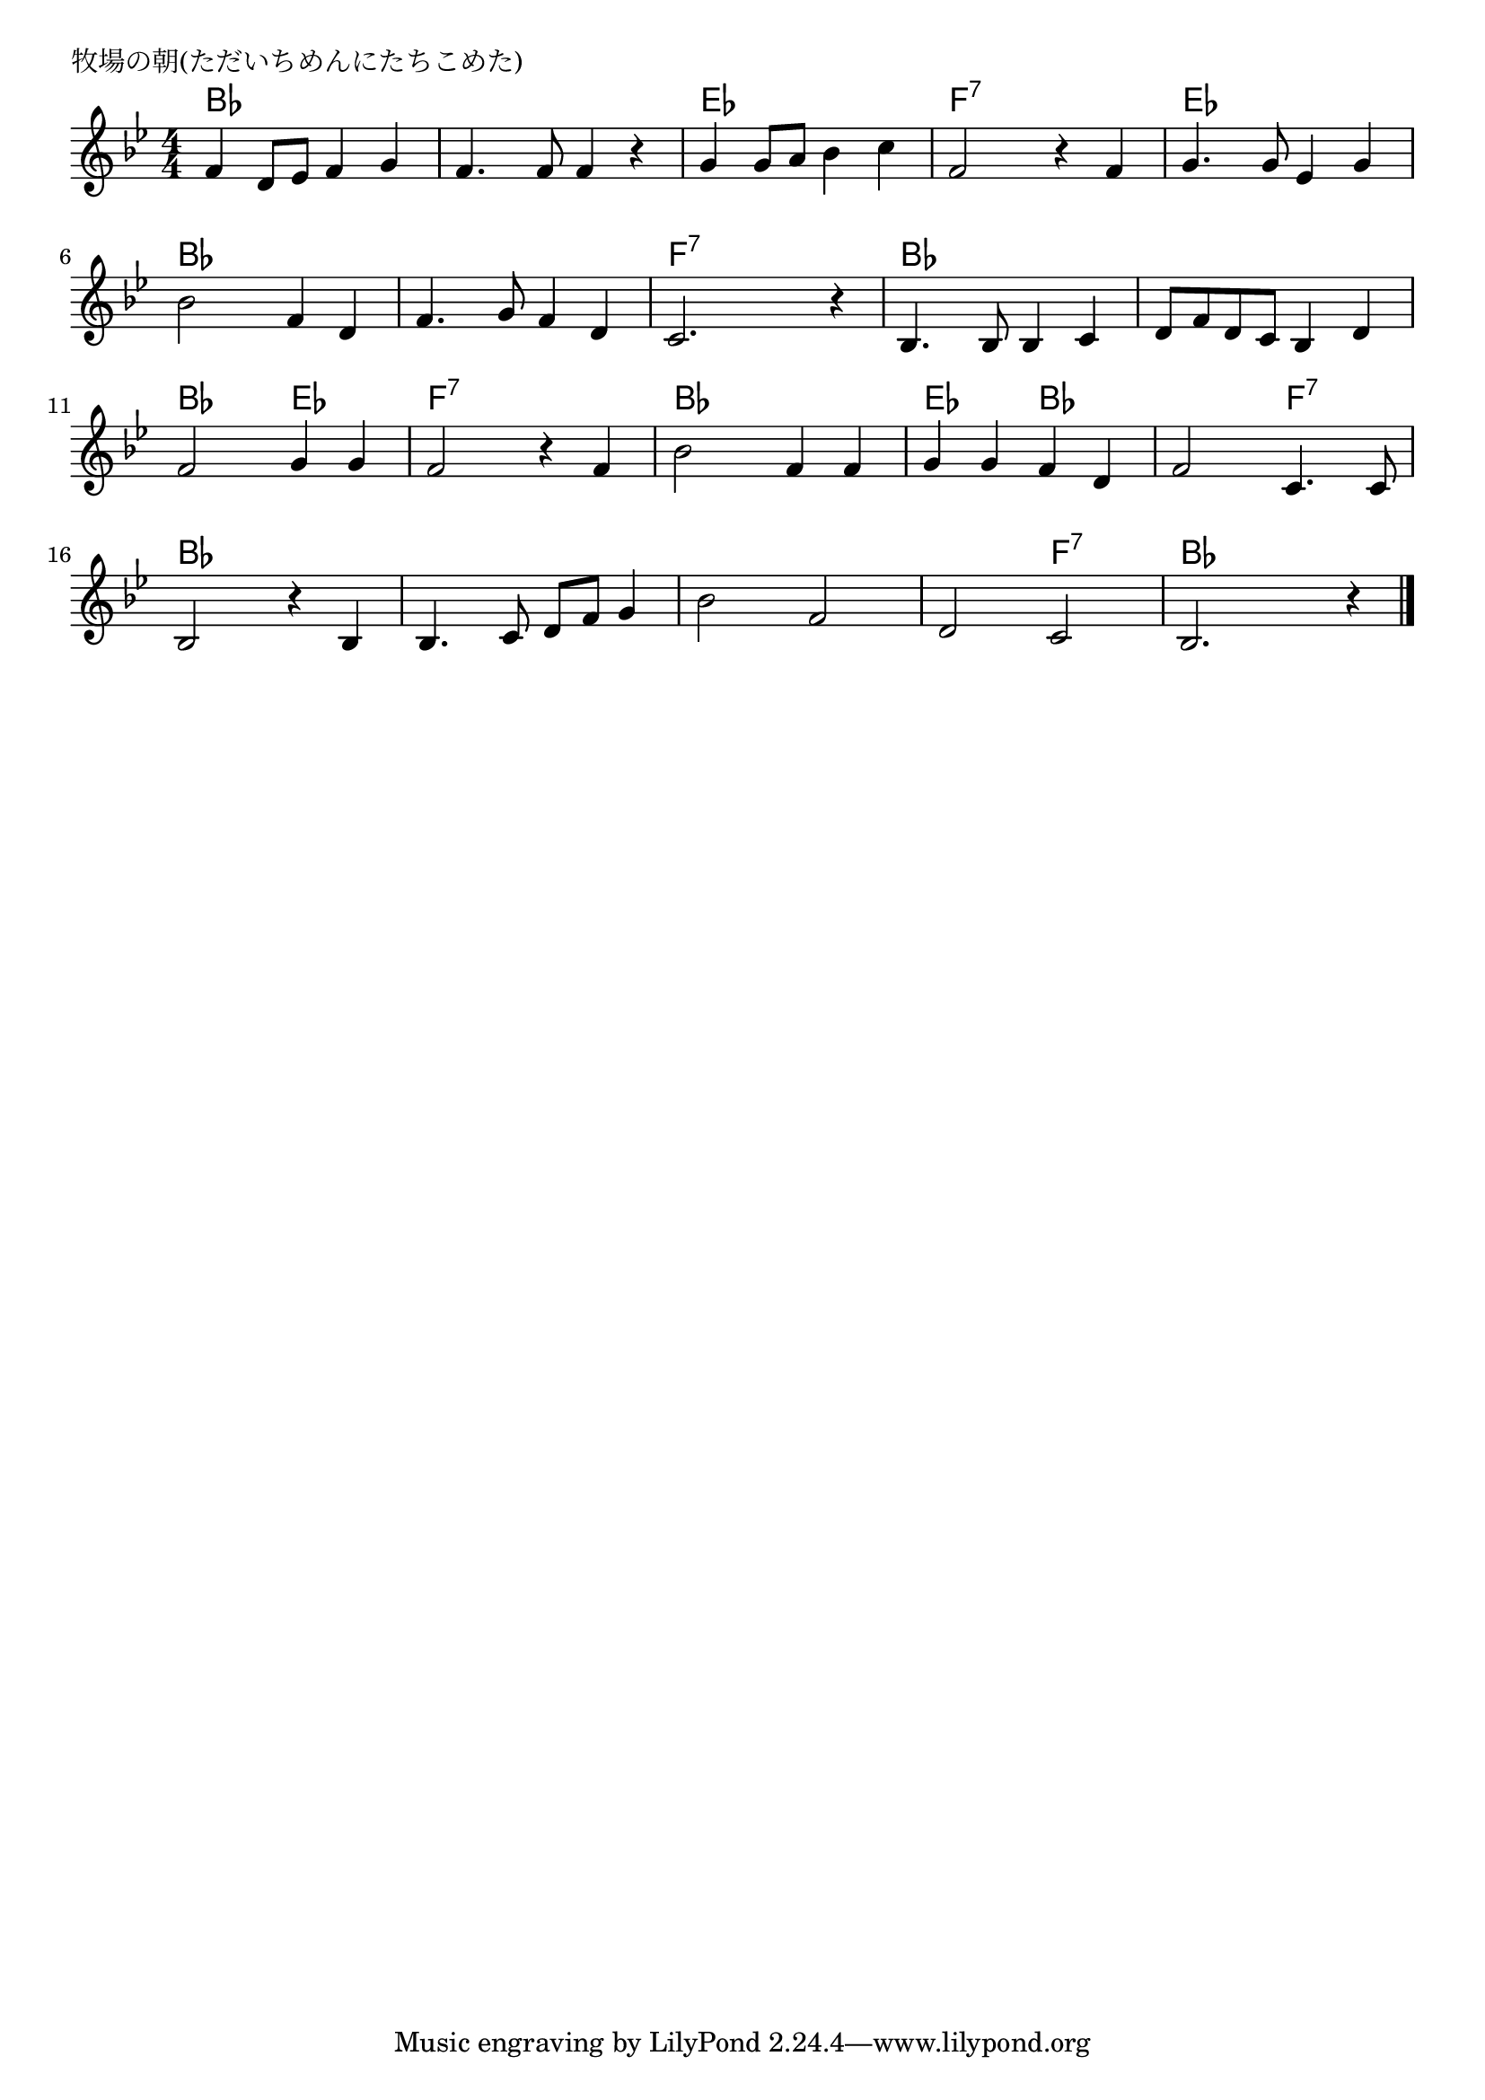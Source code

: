 \version "2.18.2"

% 牧場の朝(ただいちめんにたちこめた)

\header {
piece = "牧場の朝(ただいちめんにたちこめた)"
}

melody =
\relative c' {
\key bes \major
\time 4/4
\set Score.tempoHideNote = ##t
\tempo 4=90
\numericTimeSignature
%
f4 d8 es f4 g |
f4. f8 f4 r |
g g8 a bes4 c |
f,2 r4 f | % 4

g4. g8 es4 g |
bes2 f4 d |
f4. g8 f4 d |
c2. r4 |

bes4. bes8 bes4 c |
d8 f d c bes4 d |
f2 g4 g |
f2 r4 f |

bes2 f4 f |
g g f d |
f2 c4. c8 |
bes2 r4 bes |

bes4. c8 d f g4 |
bes2 f 
d c |
bes2. r4 |

\bar "|."
}
\score {
<<
\chords {
\set noChordSymbol = ""
\set chordChanges=##t
%%
bes4 bes bes bes bes bes bes bes es es es es f:7 f:7 f:7 f:7 
es es es es bes bes bes bes bes bes bes bes f:7 f:7 f:7 f:7 
bes bes bes bes bes bes bes bes bes bes es es f:7 f:7 f:7 f:7 
bes bes bes bes es es bes bes bes bes f:7 f:7 bes bes bes bes
bes bes bes bes bes bes bes bes bes bes f:7 f:7 bes bes bes bes

}
\new Staff {\melody}
>>
\layout {
line-width = #190
indent = 0\mm
}
\midi {}
}
